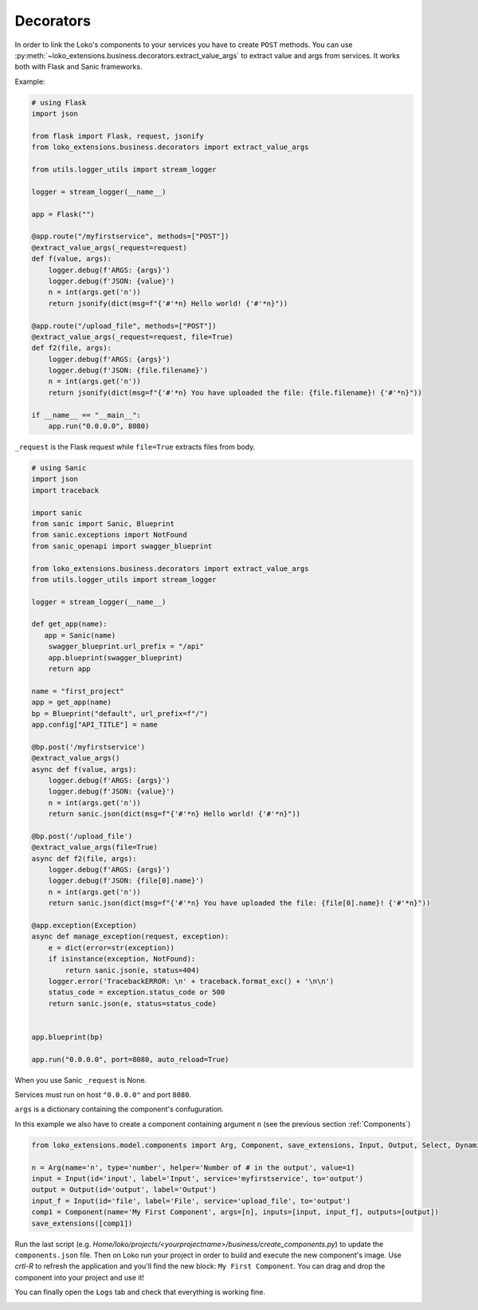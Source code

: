 Decorators
==========

In order to link the Loko's components to your services you have to create ``POST`` methods.
You can use :py:meth:`~loko_extensions.business.decorators.extract_value_args` to extract value and args from services.
It works both with Flask and Sanic frameworks.

Example:

.. code-block:: python

    # using Flask
    import json

    from flask import Flask, request, jsonify
    from loko_extensions.business.decorators import extract_value_args

    from utils.logger_utils import stream_logger

    logger = stream_logger(__name__)

    app = Flask("")

    @app.route("/myfirstservice", methods=["POST"])
    @extract_value_args(_request=request)
    def f(value, args):
        logger.debug(f'ARGS: {args}')
        logger.debug(f'JSON: {value}')
        n = int(args.get('n'))
        return jsonify(dict(msg=f"{'#'*n} Hello world! {'#'*n}"))

    @app.route("/upload_file", methods=["POST"])
    @extract_value_args(_request=request, file=True)
    def f2(file, args):
        logger.debug(f'ARGS: {args}')
        logger.debug(f'JSON: {file.filename}')
        n = int(args.get('n'))
        return jsonify(dict(msg=f"{'#'*n} You have uploaded the file: {file.filename}! {'#'*n}"))

    if __name__ == "__main__":
        app.run("0.0.0.0", 8080)

``_request`` is the Flask request while ``file=True`` extracts files from body.

.. code-block:: python

    # using Sanic
    import json
    import traceback

    import sanic
    from sanic import Sanic, Blueprint
    from sanic.exceptions import NotFound
    from sanic_openapi import swagger_blueprint

    from loko_extensions.business.decorators import extract_value_args
    from utils.logger_utils import stream_logger

    logger = stream_logger(__name__)

    def get_app(name):
       app = Sanic(name)
        swagger_blueprint.url_prefix = "/api"
        app.blueprint(swagger_blueprint)
        return app

    name = "first_project"
    app = get_app(name)
    bp = Blueprint("default", url_prefix=f"/")
    app.config["API_TITLE"] = name

    @bp.post('/myfirstservice')
    @extract_value_args()
    async def f(value, args):
        logger.debug(f'ARGS: {args}')
        logger.debug(f'JSON: {value}')
        n = int(args.get('n'))
        return sanic.json(dict(msg=f"{'#'*n} Hello world! {'#'*n}"))

    @bp.post('/upload_file')
    @extract_value_args(file=True)
    async def f2(file, args):
        logger.debug(f'ARGS: {args}')
        logger.debug(f'JSON: {file[0].name}')
        n = int(args.get('n'))
        return sanic.json(dict(msg=f"{'#'*n} You have uploaded the file: {file[0].name}! {'#'*n}"))

    @app.exception(Exception)
    async def manage_exception(request, exception):
        e = dict(error=str(exception))
        if isinstance(exception, NotFound):
            return sanic.json(e, status=404)
        logger.error('TracebackERROR: \n' + traceback.format_exc() + '\n\n')
        status_code = exception.status_code or 500
        return sanic.json(e, status=status_code)


    app.blueprint(bp)

    app.run("0.0.0.0", port=8080, auto_reload=True)

When you use Sanic ``_request`` is None.

Services must run on host ``"0.0.0.0"`` and port ``8080``.

``args`` is a dictionary containing the component's confuguration.

In this example we also have to create a component containing argument ``n``
(see the previous section :ref:`Components`)

.. code-block:: python

    from loko_extensions.model.components import Arg, Component, save_extensions, Input, Output, Select, Dynamic

    n = Arg(name='n', type='number', helper='Number of # in the output', value=1)
    input = Input(id='input', label='Input', service='myfirstservice', to='output')
    output = Output(id='output', label='Output')
    input_f = Input(id='file', label='File', service='upload_file', to='output')
    comp1 = Component(name='My First Component', args=[n], inputs=[input, input_f], outputs=[output])
    save_extensions([comp1])

Run the last script (e.g. `Home/loko/projects/<yourprojectname>/business/create_components.py`) to update the
``components.json`` file. Then on Loko run your project in order to build and execute the new component's image.
Use `crtl-R` to refresh the application and you'll find the new block: ``My First Component``. You can drag and drop
the component into your project and use it!

.. image:: https://raw.githubusercontent.com/loko-ai/doc_resources/main/loko_extensions/imgs/loko4.png
  :width: 700
  :align: center

You can finally open the ``Logs`` tab and check that everything is working fine.

.. image:: https://raw.githubusercontent.com/loko-ai/doc_resources/main/loko_extensions/imgs/loko5.png
  :width: 700
  :align: center

